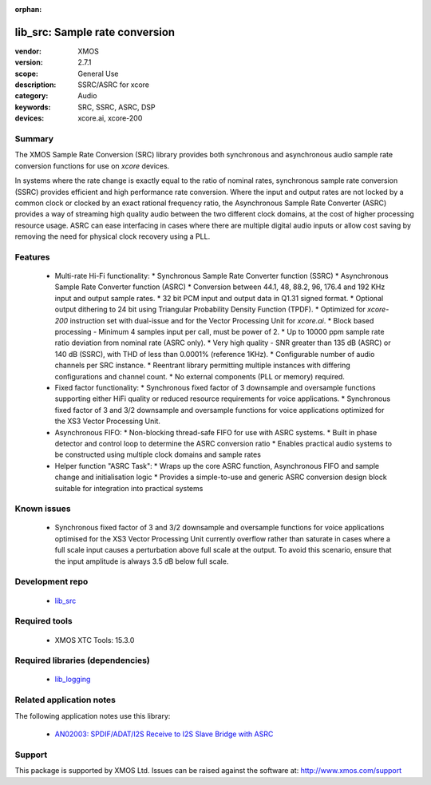 :orphan:

###############################
lib_src: Sample rate conversion
###############################

:vendor: XMOS
:version: 2.7.1
:scope: General Use
:description: SSRC/ASRC for xcore
:category: Audio
:keywords: SRC, SSRC, ASRC, DSP
:devices: xcore.ai, xcore-200

*******
Summary
*******

The XMOS Sample Rate Conversion (SRC) library provides both synchronous and asynchronous audio
sample rate conversion functions for use on `xcore` devices.

In systems where the rate change is exactly equal to the ratio of nominal rates, synchronous sample rate conversion (SSRC) provides efficient and high performance rate conversion. Where the input and output rates are not locked by a common clock or clocked by an exact rational frequency ratio, the Asynchronous Sample Rate Converter (ASRC) provides a way of streaming high quality audio between the two different clock domains, at the cost of higher processing resource usage. ASRC can ease interfacing in cases where there are multiple digital audio inputs or allow cost saving by removing the need for physical clock recovery using a PLL.

********
Features
********

  * Multi-rate Hi-Fi functionality:
    * Synchronous Sample Rate Converter function (SSRC)
    * Asynchronous Sample Rate Converter function (ASRC)
    * Conversion between 44.1, 48, 88.2, 96, 176.4 and 192 KHz input and output sample rates.
    * 32 bit PCM input and output data in Q1.31 signed format.
    * Optional output dithering to 24 bit using Triangular Probability Density Function (TPDF).
    * Optimized for `xcore-200` instruction set with dual-issue and for the Vector Processing Unit for `xcore.ai`.
    * Block based processing - Minimum 4 samples input per call, must be power of 2.
    * Up to 10000 ppm sample rate ratio deviation from nominal rate (ASRC only).
    * Very high quality - SNR greater than 135 dB (ASRC) or 140 dB (SSRC), with THD of less than 0.0001% (reference 1KHz).
    * Configurable number of audio channels per SRC instance.
    * Reentrant library permitting multiple instances with differing configurations and channel count.
    * No external components (PLL or memory) required.
  * Fixed factor functionality:
    * Synchronous fixed factor of 3 downsample and oversample functions supporting either HiFi quality
    or reduced resource requirements for voice applications.
    * Synchronous fixed factor of 3 and 3/2 downsample and oversample functions for voice applications
    optimized for the XS3 Vector Processing Unit.
  * Asynchronous FIFO:
    * Non-blocking thread-safe FIFO for use with ASRC systems.
    * Built in phase detector and control loop to determine the ASRC conversion ratio
    * Enables practical audio systems to be constructed using multiple clock domains and sample rates
  * Helper function "ASRC Task":
    * Wraps up the core ASRC function, Asynchronous FIFO and sample change and initialisation logic
    * Provides a simple-to-use and generic ASRC conversion design block suitable for integration into practical systems

************
Known issues
************

  * Synchronous fixed factor of 3 and 3/2 downsample and oversample functions for voice applications
    optimised for the XS3 Vector Processing Unit currently overflow rather than saturate in cases
    where a full scale input causes a perturbation above full scale at the output.
    To avoid this scenario, ensure that the input amplitude is always 3.5 dB below full scale.

****************
Development repo
****************

  * `lib_src <https://www.github.com/xmos/lib_src>`_

**************
Required tools
**************

  * XMOS XTC Tools: 15.3.0

*********************************
Required libraries (dependencies)
*********************************

  * `lib_logging <https://www.xmos.com/file/lib_logging>`_

*************************
Related application notes
*************************

The following application notes use this library:

  * `AN02003: SPDIF/ADAT/I2S Receive to I2S Slave Bridge with ASRC <https://www.xmos.com/file/an02003>`_

*******
Support
*******

This package is supported by XMOS Ltd. Issues can be raised against the software at: http://www.xmos.com/support

